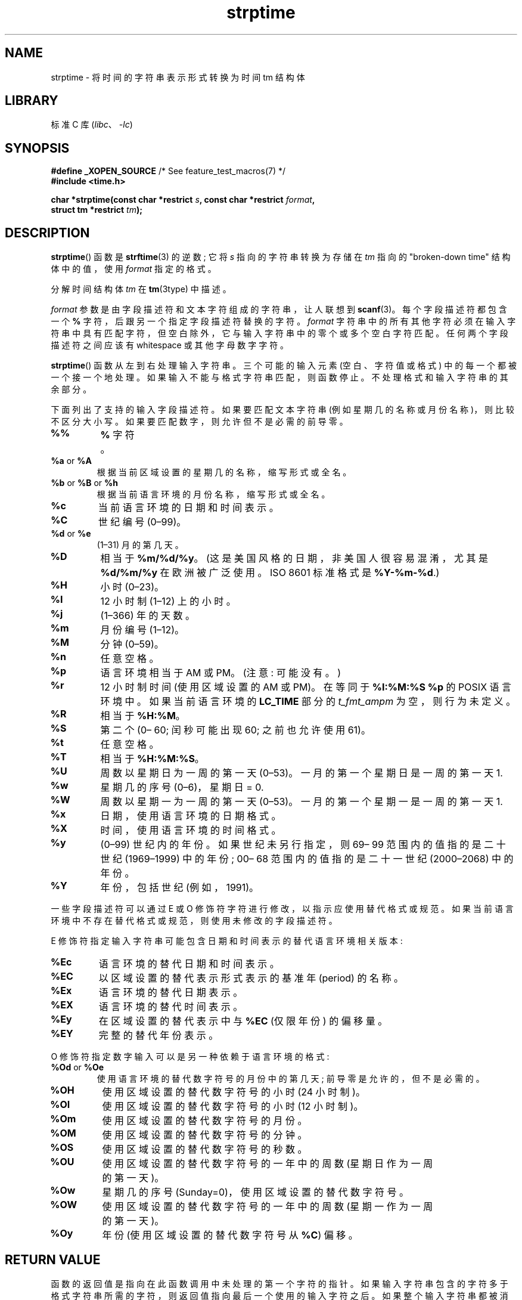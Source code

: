 .\" -*- coding: UTF-8 -*-
'\" t
.\" Copyright 1993 Mitchum DSouza <m.dsouza@mrc-apu.cam.ac.uk>
.\"
.\" SPDX-License-Identifier: Linux-man-pages-copyleft
.\"
.\" Modified, jmv@lucifer.dorms.spbu.ru, 1999-11-08
.\" Modified, aeb, 2000-04-07
.\" Updated from glibc docs, C. Scott Ananian, 2001-08-25
.\" Modified, aeb, 2001-08-31
.\" Modified, wharms 2001-11-12, remark on white space and example
.\"
.\"*******************************************************************
.\"
.\" This file was generated with po4a. Translate the source file.
.\"
.\"*******************************************************************
.TH strptime 3 2023\-02\-05 "Linux man\-pages 6.03" 
.SH NAME
strptime \- 将时间的字符串表示形式转换为时间 tm 结构体
.SH LIBRARY
标准 C 库 (\fIlibc\fP、\fI\-lc\fP)
.SH SYNOPSIS
.nf
\fB#define _XOPEN_SOURCE\fP       /* See feature_test_macros(7) */
\fB#include <time.h>\fP
.PP
\fBchar *strptime(const char *restrict \fP\fIs\fP\fB, const char *restrict \fP\fIformat\fP\fB,\fP
\fB               struct tm *restrict \fP\fItm\fP\fB);\fP
.fi
.SH DESCRIPTION
\fBstrptime\fP() 函数是 \fBstrftime\fP(3) 的逆数; 它将 \fIs\fP 指向的字符串转换为存储在 \fItm\fP 指向的
"broken\-down time" 结构体中的值，使用 \fIformat\fP 指定的格式。
.PP
分解时间结构体 \fItm\fP 在 \fBtm\fP(3type) 中描述。
.PP
\fIformat\fP 参数是由字段描述符和文本字符组成的字符串，让人联想到 \fBscanf\fP(3)。 每个字段描述符都包含一个 \fB%\fP
字符，后跟另一个指定字段描述符替换的字符。 \fIformat\fP
字符串中的所有其他字符必须在输入字符串中具有匹配字符，但空白除外，它与输入字符串中的零个或多个空白字符匹配。 任何两个字段描述符之间应该有
white\%space 或其他字母数字字符。
.PP
\fBstrptime\fP() 函数从左到右处理输入字符串。 三个可能的输入元素 (空白、字符值或格式) 中的每一个都被一个接一个地处理。
如果输入不能与格式字符串匹配，则函数停止。 不处理格式和输入字符串的其余部分。
.PP
下面列出了支持的输入字段描述符。 如果要匹配文本字符串 (例如星期几的名称或月份名称)，则比较不区分大小写。 如果要匹配数字，则允许但不是必需的前导零。
.TP 
\fB%%\fP
\fB%\fP 字符。
.TP 
\fB%a\fP or \fB%A\fP
根据当前区域设置的星期几的名称，缩写形式或全名。
.TP 
\fB%b\fP or \fB%B\fP or \fB%h\fP
根据当前语言环境的月份名称，缩写形式或全名。
.TP 
\fB%c\fP
当前语言环境的日期和时间表示。
.TP 
\fB%C\fP
世纪编号 (0\[en]99)。
.TP 
\fB%d\fP or \fB%e\fP
(1\[en]31) 月的第几天。
.TP 
\fB%D\fP
相当于 \fB%m/%d/%y\fP。 (这是美国风格的日期，非美国人很容易混淆，尤其是 \fB%d/%m/%y\fP 在欧洲被广泛使用。ISO 8601
标准格式是 \fB%Y\-%m\-%d\fP.)
.TP 
\fB%H\fP
小时 (0\[en]23)。
.TP 
\fB%I\fP
12 小时制 (1\[en]12) 上的小时。
.TP 
\fB%j\fP
(1\[en]366) 年的天数。
.TP 
\fB%m\fP
月份编号 (1\[en]12)。
.TP 
\fB%M\fP
分钟 (0\[en]59)。
.TP 
\fB%n\fP
任意空格。
.TP 
\fB%p\fP
语言环境相当于 AM 或 PM。 (注意: 可能没有。)
.TP 
\fB%r\fP
12 小时制时间 (使用区域设置的 AM 或 PM)。 在等同于 \fB%I:%M:%S %p\fP 的 POSIX 语言环境中。 如果当前语言环境的
\fBLC_TIME\fP 部分的 \fIt_fmt_ampm\fP 为空，则行为未定义。
.TP 
\fB%R\fP
相当于 \fB%H:%M\fP。
.TP 
\fB%S\fP
第二个 (0\[en] 60; 闰秒可能出现 60; 之前也允许使用 61)。
.TP 
\fB%t\fP
任意空格。
.TP 
\fB%T\fP
相当于 \fB%H:%M:%S\fP。
.TP 
\fB%U\fP
周数以星期日为一周的第一天 (0\[en]53)。 一月的第一个星期日是一周的第一天 1.
.TP 
\fB%w\fP
星期几的序号 (0\[en]6)，星期日 = 0.
.TP 
\fB%W\fP
周数以星期一为一周的第一天 (0\[en]53)。 一月的第一个星期一是一周的第一天 1.
.TP 
\fB%x\fP
日期，使用语言环境的日期格式。
.TP 
\fB%X\fP
时间，使用语言环境的时间格式。
.TP 
\fB%y\fP
(0\[en]99) 世纪内的年份。 如果世纪未另行指定，则 69\[en] 99 范围内的值指的是二十世纪 (1969\[en]1999) 中的年份;
00\[en] 68 范围内的值指的是二十一世纪 (2000\[en]2068) 中的年份。
.TP 
\fB%Y\fP
年份，包括世纪 (例如，1991)。
.PP
一些字段描述符可以通过 E 或 O 修饰符字符进行修改，以指示应使用替代格式或规范。 如果当前语言环境中不存在替代格式或规范，则使用未修改的字段描述符。
.PP
E 修饰符指定输入字符串可能包含日期和时间表示的替代语言环境相关版本:
.TP 
\fB%Ec\fP
语言环境的替代日期和时间表示。
.TP 
\fB%EC\fP
以区域设置的替代表示形式表示的基准年 (period) 的名称。
.TP 
\fB%Ex\fP
语言环境的替代日期表示。
.TP 
\fB%EX\fP
语言环境的替代时间表示。
.TP 
\fB%Ey\fP
在区域设置的替代表示中与 \fB%EC\fP (仅限年份) 的偏移量。
.TP 
\fB%EY\fP
完整的替代年份表示。
.PP
O 修饰符指定数字输入可以是另一种依赖于语言环境的格式:
.TP 
\fB%Od\fP or \fB%Oe\fP
使用语言环境的替代数字符号的月份中的第几天; 前导零是允许的，但不是必需的。
.TP 
\fB%OH\fP
使用区域设置的替代数字符号的小时 (24 小时制)。
.TP 
\fB%OI\fP
使用区域设置的替代数字符号的小时 (12 小时制)。
.TP 
\fB%Om\fP
使用区域设置的替代数字符号的月份。
.TP 
\fB%OM\fP
使用区域设置的替代数字符号的分钟。
.TP 
\fB%OS\fP
使用区域设置的替代数字符号的秒数。
.TP 
\fB%OU\fP
使用区域设置的替代数字符号的一年中的周数 (星期日作为一周的第一天)。
.TP 
\fB%Ow\fP
星期几的序号 (Sunday=0)，使用区域设置的替代数字符号。
.TP 
\fB%OW\fP
使用区域设置的替代数字符号的一年中的周数 (星期一作为一周的第一天)。
.TP 
\fB%Oy\fP
年份 (使用区域设置的替代数字符号从 \fB%C\fP) 偏移。
.SH "RETURN VALUE"
函数的返回值是指向在此函数调用中未处理的第一个字符的指针。 如果输入字符串包含的字符多于格式字符串所需的字符，则返回值指向最后一个使用的输入字符之后。
如果整个输入字符串都被消耗掉，则返回值指向字符串末尾的空字节。 如果 \fBstrptime\fP() 未能匹配所有格式字符串并因此发生错误，则函数返回
NULL。
.SH ATTRIBUTES
有关本节中使用的术语的解释，请参见 \fBattributes\fP(7)。
.ad l
.nh
.TS
allbox;
lbx lb lb
l l l.
Interface	Attribute	Value
T{
\fBstrptime\fP()
T}	Thread safety	MT\-Safe env locale
.TE
.hy
.ad
.sp 1
.SH STANDARDS
POSIX.1\-2001, POSIX.1\-2008, SUSv2.
.SH NOTES
.\" .PP
.\" This function is available since libc 4.6.8.
.\" Linux libc4 and libc5 includes define the prototype unconditionally;
.\" glibc2 includes provide a prototype only when
.\" .B _XOPEN_SOURCE
.\" or
.\" .B _GNU_SOURCE
.\" are defined.
.\" .PP
.\" Before libc 5.4.13 whitespace
.\" (and the \[aq]n\[aq] and \[aq]t\[aq] specifications) was not handled,
.\" no \[aq]E\[aq] and \[aq]O\[aq] locale modifier characters were accepted,
.\" and the \[aq]C\[aq] specification was a synonym for the \[aq]c\[aq] specification.
原则上，这个函数不初始化 \fItm\fP，而只存储指定的值。 这意味着 \fItm\fP 应该在调用之前初始化。 不同 UNIX 系统之间的细节略有不同。
glibc 实现不会触及那些未明确指定的字段，除非它在年、月或日元素中的任何一个发生更改时重新计算 \fItm_wday\fP 和 \fItm_yday\fP
字段。
.PP
.\" in the 20th century by libc4 and libc5.
.\" It is taken to be a year
.\" In libc4 and libc5 the code for %I is broken (fixed in glibc;
.\" %OI was fixed in glibc 2.2.4).
glibc 2.0 采用 \[aq] y\[aq] (世纪年) 规范来指定 1950\[en] 2049 范围内的年份。 从 glibc 2.1
开始，它被认为是 1969\[en] 2068 年。
.SS "glibc notes"
出于对称的原因，glibc 尝试为 \fBstrptime\fP() 支持与 \fBstrftime\fP(3) 相同的格式字符。
(大多数情况下，对应的字段被解析，但 \fItm\fP 中的字段没有改变。) 这导致
.TP 
\fB%F\fP
相当于 \fB%Y\-%m\-%d\fP，ISO 8601 日期格式。
.TP 
\fB%g\fP
对应于 ISO 周数的年份，但没有世纪 (0\[en]99)。
.TP 
\fB%G\fP
对应于 ISO 周数的年份。 (例如，1991 年。)
.TP 
\fB%u\fP
以十进制数表示的星期几 (1\[en] 7，其中星期一 = 1)。
.TP 
\fB%V\fP
ISO 8601:1988 周数为十进制数 (1\[en]53)。 如果包含 1 月 1 日的那一周 (从星期一开始)
在新的一年中有四天或更多天，那么它被认为是第 1 周。 否则为上年最后一周，下周为周 1.
.TP 
\fB%z\fP
RFC\-822/ISO 8601 标准时区规范。
.TP 
\fB%Z\fP
时区名称。
.PP
同样，由于 \fBstrftime\fP(3) 的 GNU 扩展，\fB%k\fP 被接受为 \fB%H\fP 的同义词，\fB%l\fP 被接受为 \fB%I\fP
的同义词，\fB%P\fP 被接受为 \fB%p\fP 的同义词。 Finally
.TP 
\fB%s\fP
自纪元 1970\-01\-01 00:00:00 +0000 (UTC) 以来的秒数。 除非闰秒支持可用，否则不计算闰秒。
.PP
glibc 实现不需要两个字段描述符之间的空格。
.SH EXAMPLES
下面的例子演示了 \fBstrptime\fP() 和 \fBstrftime\fP(3) 的使用。
.PP
.\" SRC BEGIN (strptime.c)
.EX
#define _XOPEN_SOURCE
#include <stdio.h>
#include <stdlib.h>
#include <string.h>
#include <time.h>

int
main(void)
{
    struct tm tm;
    char buf[255];

    memset(&tm, 0, sizeof(tm));
    strptime("2001\-11\-12 18:31:01", "%Y\-%m\-%d %H:%M:%S", &tm);
    strftime(buf, sizeof(buf), "%d %b %Y %H:%M", &tm);
    puts(buf);
    exit(EXIT_SUCCESS);
}
.EE
.\" SRC END
.SH "SEE ALSO"
\fBtime\fP(2), \fBgetdate\fP(3), \fBscanf\fP(3), \fBsetlocale\fP(3), \fBstrftime\fP(3)
.PP
.SH [手册页中文版]
.PP
本翻译为免费文档；阅读
.UR https://www.gnu.org/licenses/gpl-3.0.html
GNU 通用公共许可证第 3 版
.UE
或稍后的版权条款。因使用该翻译而造成的任何问题和损失完全由您承担。
.PP
该中文翻译由 wtklbm
.B <wtklbm@gmail.com>
根据个人学习需要制作。
.PP
项目地址:
.UR \fBhttps://github.com/wtklbm/manpages-chinese\fR
.ME 。
